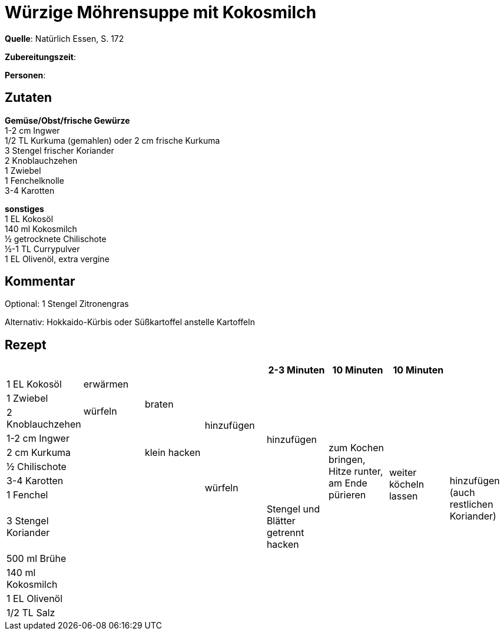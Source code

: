 = Würzige Möhrensuppe mit Kokosmilch
:page-layout: single

**Quelle**: Natürlich Essen, S. 172

**Zubereitungszeit**:

**Personen**:


== Zutaten
:hardbreaks:

**Gemüse/Obst/frische Gewürze**
1-2 cm Ingwer
1/2 TL Kurkuma (gemahlen) oder 2 cm frische Kurkuma
3 Stengel frischer Koriander
2 Knoblauchzehen
1 Zwiebel
1 Fenchelknolle
3-4 Karotten

**sonstiges**
1 EL Kokosöl
140 ml Kokosmilch
½ getrocknete Chilischote
½-1 TL Currypulver
1 EL Olivenöl, extra vergine

== Kommentar

Optional: 1 Stengel Zitronengras

Alternativ: Hokkaido-Kürbis oder Süßkartoffel anstelle Kartoffeln

<<<

== Rezept

[cols=",,,,,,,",options="header",]
|=======================================================================
| | | | | 2-3 Minuten | 10 Minuten | 10 Minuten |
| 1 EL Kokosöl | erwärmen .3+| braten .6+| hinzufügen .8+| hinzufügen .10+| zum Kochen bringen, Hitze runter, am Ende pürieren  .11+| weiter köcheln lassen .13+| hinzufügen (auch restlichen Koriander)
| 1 Zwiebel .2+| würfeln
| 2 Knoblauchzehen
| 1-2 cm Ingwer .11+| .3+| klein hacken
| 2 cm Kurkuma
| ½ Chilischote
| 3-4 Karotten .7+| .2+| würfeln
| 1 Fenchel
| 3 Stengel Koriander .5+| | Stengel und Blätter getrennt hacken
| 500 ml Brühe .4+|
| 140 ml Kokosmilch .3+|
| 1 EL Olivenöl .2+|
| 1/2 TL Salz


|=======================================================================
